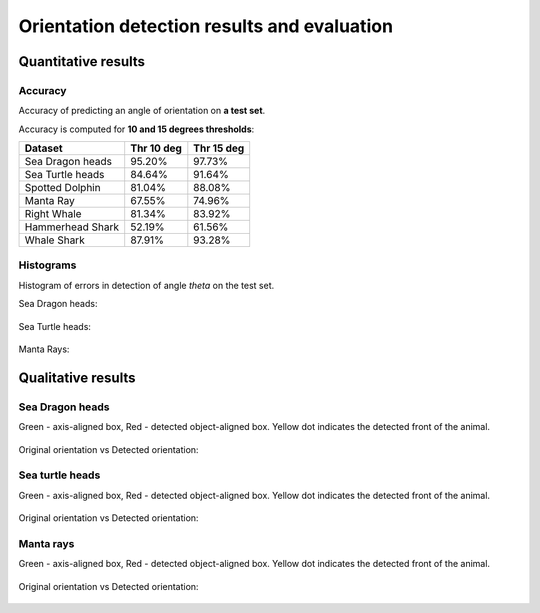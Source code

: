 ================================================================================
Orientation detection results and evaluation
================================================================================

Quantitative results
---------------------

Accuracy
==========

Accuracy of predicting an angle of orientation on **a test set**.

Accuracy is computed for **10 and 15 degrees thresholds**:

+----------------------+---------------+--------------+
| Dataset              | Thr 10 deg    | Thr 15 deg   |
+======================+===============+==============+
| Sea Dragon heads     | 95.20%        | 97.73%       |
+----------------------+---------------+--------------+
| Sea Turtle heads     | 84.64%        | 91.64%       |
+----------------------+---------------+--------------+
| Spotted Dolphin      | 81.04%        | 88.08%       |
+----------------------+---------------+--------------+
| Manta Ray            | 67.55%        | 74.96%       |
+----------------------+---------------+--------------+
| Right Whale          | 81.34%        | 83.92%       |
+----------------------+---------------+--------------+
| Hammerhead Shark     | 52.19%        | 61.56%       |
+----------------------+---------------+--------------+
| Whale Shark          | 87.91%        | 93.28%       |
+----------------------+---------------+--------------+


Histograms
===========
Histogram of errors in detection of angle *theta* on the test set.

Sea Dragon heads:

.. figure:: ../examples/seadragon_hist_test2020.png
   :align: center

Sea Turtle heads:

.. figure:: ../examples/seaturtle_hist_test2020.png
   :align: center

Manta Rays:

.. figure:: ../examples/mantaray_hist_test2020.png
   :align: center

Qualitative results
--------------------

Sea Dragon heads
================

Green - axis-aligned box, Red - detected object-aligned box. Yellow dot indicates the detected front of the animal.

.. figure:: ../examples/seadragon_bboxes_1.png
   :align: center

Original orientation vs Detected orientation:

.. figure:: ../examples/seadragon_rotated_1.png
   :align: center

Sea turtle heads
=================

Green - axis-aligned box, Red - detected object-aligned box. Yellow dot indicates the detected front of the animal.

.. figure:: ../examples/seaturtle_bboxes_1.png
   :align: center

Original orientation vs Detected orientation:

.. figure:: ../examples/seaturtle_rotated_1.png
   :align: center

Manta rays
==============

Green - axis-aligned box, Red - detected object-aligned box. Yellow dot indicates the detected front of the animal.

.. figure:: ../examples/mantaray_bboxes_1.png
   :align: center

Original orientation vs Detected orientation:

.. figure:: ../examples/mantaray_rotated_1.png
   :align: center

